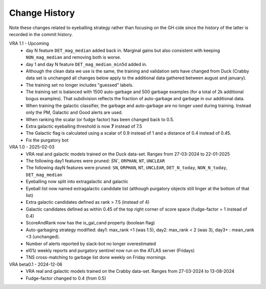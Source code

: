Change History
=============
Note these changes related to eyeballing strategy rather than focusing on the GH cide since
the history of the latter is recorded in the commit history.

VRA 1.1 - Upcoming
   - day N feature ``DET_mag_median`` added back in. Marginal gains but also consistent with keeping ``NON_mag_median`` and removing both is worse.
   - day 1 and day N feature ``DET_mag_median_min5d`` added in.
   - Although the clean data we use is the same, the training and validation sets have changed from Duck (Crabby data set is unchanged all changes below apply to the additional data gathered between august and january).
   - The training set no longer includes "guessed" labels.
   - The training set is balanced with 1500 auto-garbage and 500 garbage examples (for a total of 2k additional bogus examples). That subdivision reflects the fraction of auto-garbage and garbage in our additional data.
   -  When training the galactic classifier, the garbage and auto-garbage are no longer used during training. Instead only the PM, Galactic and Good alerts are used.
   -  When ranking the scalar (or fudge factor) has been changed back to 0.5.
   -  Extra galactic eyeballing threshold is now **7** instead of 7.5
   - The Galactic flag is calculated using a scalar of 0.9 instead of 1 and a distance of 0.4 instead of 0.45.
   - Fix the purgatory bot

VRA 1.0 - 2025-02-03
   - VRA real and galactic models trained on the Duck data-set. Ranges from 27-03-2024 to 22-01-2025
   - The following day1 features were pruned: `SN``, ``ORPHAN``, ``NT``, ``UNCLEAR``
   - The following dayN features were pruned: ``SN``, ``ORPHAN``, ``NT``, ``UNCLEAR``, ``DET_N_today``, ``NON_N_today``, ``DET_mag_median``
   - Eyeballing now split into extragalactic and galactic
   - Eyeball list now named extragalactic candidate list (although purgatory objects still linger at the bottom of that list)
   - Extra galactic candidates defined as rank > 7.5 (instead of 4)
   - Galactic candidates defined as within 0.45 of the top right corner of score space (fudge-factor = 1 instead of 0.4)
   - ScoreAndRank now has the is_gal_cand property (boolean flag)
   - Auto-garbaging strategy modified: day1: max_rank <1 (was 1.5), day2: max_rank < 2 (was 3), day3+ : mean_rank <3 (unchanged).
   - Number of alerts reported by slack-bot no longer overestimated
   - el01z weekly reports and purgatory sentinel now run on the ATLAS server (Fridays)
   - TNS cross-matching to garbage list done weekly on Friday mornings

VRA beta0.1  - 2024-12-06
   - VRA real and galactic models trained on the Crabby data-set. Ranges from 27-03-2024 to 13-08-2024
   - Fudge-factor changed to 0.4 (from 0.5)